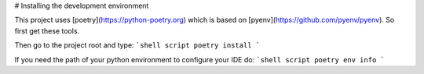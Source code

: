 # Installing the development environment

This project uses [poetry](https://python-poetry.org) which is based on
[pyenv](https://github.com/pyenv/pyenv). So first get these tools.

Then go to the project root and type:
```shell script
poetry install
```

If you need the path of your python environment to configure your IDE do:
```shell script
poetry env info
```
